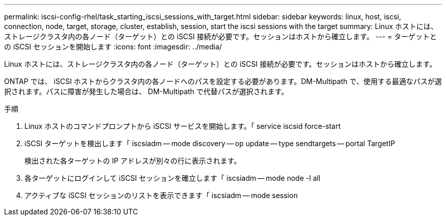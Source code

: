 ---
permalink: iscsi-config-rhel/task_starting_iscsi_sessions_with_target.html 
sidebar: sidebar 
keywords: linux, host, iscsi, connection, node, target, storage, cluster, establish, session, start the iscsi sessions with the target 
summary: Linux ホストには、ストレージクラスタ内の各ノード（ターゲット）との iSCSI 接続が必要です。セッションはホストから確立します。 
---
= ターゲットとの iSCSI セッションを開始します
:icons: font
:imagesdir: ../media/


[role="lead"]
Linux ホストには、ストレージクラスタ内の各ノード（ターゲット）との iSCSI 接続が必要です。セッションはホストから確立します。

ONTAP では、 iSCSI ホストからクラスタ内の各ノードへのパスを設定する必要があります。DM-Multipath で、使用する最適なパスが選択されます。パスに障害が発生した場合は、 DM-Multipath で代替パスが選択されます。

.手順
. Linux ホストのコマンドプロンプトから iSCSI サービスを開始します。「 service iscsid force-start
. iSCSI ターゲットを検出します「 iscsiadm -- mode discovery -- op update -- type sendtargets -- portal TargetIP
+
検出された各ターゲットの IP アドレスが別々の行に表示されます。

. 各ターゲットにログインして iSCSI セッションを確立します「 iscsiadm -- mode node -l all
. アクティブな iSCSI セッションのリストを表示できます「 iscsiadm -- mode session

